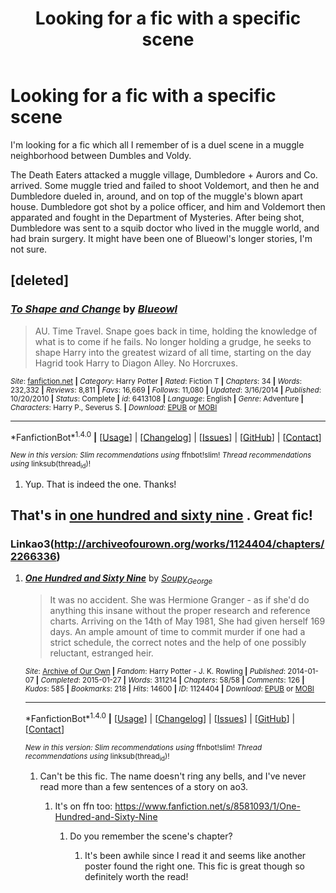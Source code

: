 #+TITLE: Looking for a fic with a specific scene

* Looking for a fic with a specific scene
:PROPERTIES:
:Score: 7
:DateUnix: 1489104009.0
:DateShort: 2017-Mar-10
:FlairText: Search
:END:
I'm looking for a fic which all I remember of is a duel scene in a muggle neighborhood between Dumbles and Voldy.

The Death Eaters attacked a muggle village, Dumbledore + Aurors and Co. arrived. Some muggle tried and failed to shoot Voldemort, and then he and Dumbledore dueled in, around, and on top of the muggle's blown apart house. Dumbledore got shot by a police officer, and him and Voldemort then apparated and fought in the Department of Mysteries. After being shot, Dumbledore was sent to a squib doctor who lived in the muggle world, and had brain surgery. It might have been one of Blueowl's longer stories, I'm not sure.


** [deleted]
:PROPERTIES:
:Score: 6
:DateUnix: 1489106739.0
:DateShort: 2017-Mar-10
:END:

*** [[http://www.fanfiction.net/s/6413108/1/][*/To Shape and Change/*]] by [[https://www.fanfiction.net/u/1201799/Blueowl][/Blueowl/]]

#+begin_quote
  AU. Time Travel. Snape goes back in time, holding the knowledge of what is to come if he fails. No longer holding a grudge, he seeks to shape Harry into the greatest wizard of all time, starting on the day Hagrid took Harry to Diagon Alley. No Horcruxes.
#+end_quote

^{/Site/: [[http://www.fanfiction.net/][fanfiction.net]] *|* /Category/: Harry Potter *|* /Rated/: Fiction T *|* /Chapters/: 34 *|* /Words/: 232,332 *|* /Reviews/: 8,811 *|* /Favs/: 16,669 *|* /Follows/: 11,080 *|* /Updated/: 3/16/2014 *|* /Published/: 10/20/2010 *|* /Status/: Complete *|* /id/: 6413108 *|* /Language/: English *|* /Genre/: Adventure *|* /Characters/: Harry P., Severus S. *|* /Download/: [[http://www.ff2ebook.com/old/ffn-bot/index.php?id=6413108&source=ff&filetype=epub][EPUB]] or [[http://www.ff2ebook.com/old/ffn-bot/index.php?id=6413108&source=ff&filetype=mobi][MOBI]]}

--------------

*FanfictionBot*^{1.4.0} *|* [[[https://github.com/tusing/reddit-ffn-bot/wiki/Usage][Usage]]] | [[[https://github.com/tusing/reddit-ffn-bot/wiki/Changelog][Changelog]]] | [[[https://github.com/tusing/reddit-ffn-bot/issues/][Issues]]] | [[[https://github.com/tusing/reddit-ffn-bot/][GitHub]]] | [[[https://www.reddit.com/message/compose?to=tusing][Contact]]]

^{/New in this version: Slim recommendations using/ ffnbot!slim! /Thread recommendations using/ linksub(thread_id)!}
:PROPERTIES:
:Author: FanfictionBot
:Score: 1
:DateUnix: 1489106764.0
:DateShort: 2017-Mar-10
:END:

**** Yup. That is indeed the one. Thanks!
:PROPERTIES:
:Score: 1
:DateUnix: 1489107035.0
:DateShort: 2017-Mar-10
:END:


** That's in [[http://archiveofourown.org/works/1124404/chapters/2266336][one hundred and sixty nine]] . Great fic!
:PROPERTIES:
:Author: gotkate86
:Score: 2
:DateUnix: 1489104911.0
:DateShort: 2017-Mar-10
:END:

*** Linkao3([[http://archiveofourown.org/works/1124404/chapters/2266336]])
:PROPERTIES:
:Author: gotkate86
:Score: 1
:DateUnix: 1489104940.0
:DateShort: 2017-Mar-10
:END:

**** [[http://archiveofourown.org/works/1124404][*/One Hundred and Sixty Nine/*]] by [[http://www.archiveofourown.org/users/Soupy_George/pseuds/Soupy_George][/Soupy_George/]]

#+begin_quote
  It was no accident. She was Hermione Granger - as if she'd do anything this insane without the proper research and reference charts. Arriving on the 14th of May 1981, She had given herself 169 days. An ample amount of time to commit murder if one had a strict schedule, the correct notes and the help of one possibly reluctant, estranged heir.
#+end_quote

^{/Site/: [[http://www.archiveofourown.org/][Archive of Our Own]] *|* /Fandom/: Harry Potter - J. K. Rowling *|* /Published/: 2014-01-07 *|* /Completed/: 2015-01-27 *|* /Words/: 311214 *|* /Chapters/: 58/58 *|* /Comments/: 126 *|* /Kudos/: 585 *|* /Bookmarks/: 218 *|* /Hits/: 14600 *|* /ID/: 1124404 *|* /Download/: [[http://archiveofourown.org/downloads/So/Soupy_George/1124404/One%20Hundred%20and%20Sixty%20Nine.epub?updated_at=1428225779][EPUB]] or [[http://archiveofourown.org/downloads/So/Soupy_George/1124404/One%20Hundred%20and%20Sixty%20Nine.mobi?updated_at=1428225779][MOBI]]}

--------------

*FanfictionBot*^{1.4.0} *|* [[[https://github.com/tusing/reddit-ffn-bot/wiki/Usage][Usage]]] | [[[https://github.com/tusing/reddit-ffn-bot/wiki/Changelog][Changelog]]] | [[[https://github.com/tusing/reddit-ffn-bot/issues/][Issues]]] | [[[https://github.com/tusing/reddit-ffn-bot/][GitHub]]] | [[[https://www.reddit.com/message/compose?to=tusing][Contact]]]

^{/New in this version: Slim recommendations using/ ffnbot!slim! /Thread recommendations using/ linksub(thread_id)!}
:PROPERTIES:
:Author: FanfictionBot
:Score: 1
:DateUnix: 1489104960.0
:DateShort: 2017-Mar-10
:END:

***** Can't be this fic. The name doesn't ring any bells, and I've never read more than a few sentences of a story on ao3.
:PROPERTIES:
:Score: 1
:DateUnix: 1489105121.0
:DateShort: 2017-Mar-10
:END:

****** It's on ffn too: [[https://www.fanfiction.net/s/8581093/1/One-Hundred-and-Sixty-Nine]]
:PROPERTIES:
:Author: t1mepiece
:Score: 1
:DateUnix: 1489105390.0
:DateShort: 2017-Mar-10
:END:

******* Do you remember the scene's chapter?
:PROPERTIES:
:Score: 1
:DateUnix: 1489105465.0
:DateShort: 2017-Mar-10
:END:

******** It's been awhile since I read it and seems like another poster found the right one. This fic is great though so definitely worth the read!
:PROPERTIES:
:Author: gotkate86
:Score: 1
:DateUnix: 1489198029.0
:DateShort: 2017-Mar-11
:END:
